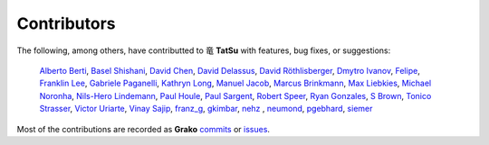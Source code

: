 .. |dragon| unicode:: 0x7ADC .. unicode dragon
.. |TatSu| replace:: |dragon| **TatSu**

Contributors
------------

The following, among others, have contributted to |TatSu| with
features, bug fixes, or suggestions:

    `Alberto Berti`_,
    `Basel Shishani`_,
    `David Chen`_,
    `David Delassus`_,
    `David Röthlisberger`_,
    `Dmytro Ivanov`_,
    `Felipe`_,
    `Franklin Lee`_,
    `Gabriele Paganelli`_,
    `Kathryn Long`_,
    `Manuel Jacob`_,
    `Marcus Brinkmann`_,
    `Max Liebkies`_,
    `Michael Noronha`_,
    `Nils-Hero Lindemann`_,
    `Paul Houle`_,
    `Paul Sargent`_,
    `Robert Speer`_,
    `Ryan Gonzales`_,
    `S Brown`_,
    `Tonico Strasser`_,
    `Victor Uriarte`_,
    `Vinay Sajip`_,
    `franz\_g`_,
    `gkimbar`_,
    `nehz`_ ,
    `neumond`_,
    `pgebhard`_,
    `siemer`_

Most of the contributions are recorded as **Grako** commits_ or issues_.

.. _commits: https://bitbucket.org/neogeny/grako/commits/all
.. _issues: https://bitbucket.org/neogeny/grako/issues

.. _Alberto Berti: https://github.com/azazel75
.. _Basel Shishani: https://bitbucket.org/basel-shishani
.. _David Chen: https://github.com/davidchen
.. _David Delassus: https://bitbucket.org/linkdd
.. _David Röthlisberger: https://bitbucket.org/drothlis/
.. _Dmytro Ivanov: https://bitbucket.org/jimon
.. _Felipe: https://github.com/fcoelho
.. _Franklin Lee: https://bitbucket.org/leewz
.. _Gabriele Paganelli: https://bitbucket.org/gapag
.. _Kathryn Long: https://bitbucket.org/starkat
.. _Manuel Jacob: https://github.com/manueljacob
.. _Marcus Brinkmann: https://bitbucket.org/lambdafu/
.. _Max Liebkies: https://bitbucket.org/gegenschall
.. _Michael Noronha: https://github.com/mtn
.. _Nils-Hero Lindemann: https://github.com/heronils
.. _Paul Houle: https://github.com/paulhoule
.. _Paul Sargent: https://bitbucket.org/pauls
.. _Robert Speer: https://bitbucket.org/r_speer
.. _Ryan Gonzales: https://github.com/kirbyfan64
.. _S Brown: https://bitbucket.org/sjbrownBitbucket
.. _Tonico Strasser: https://bitbucket.org/tonico_strasser
.. _Victor Uriarte: https://bitbucket.org/vmuriart
.. _Vinay Sajip: https://bitbucket.org/vinay.sajip
.. _basel-shishani: https://bitbucket.org/basel-shishani
.. _drothlis: https://bitbucket.org/drothlis
.. _franz\_g: https://bitbucket.org/franz_g
.. _gkimbar: https://bitbucket.org/gkimbar
.. _nehz: https://bitbucket.org/nehz
.. _neumond: https://bitbucket.org/neumond
.. _pgebhard: https://bitbucket.org/pgebhard
.. _siemer: https://bitbucket.org/siemer
